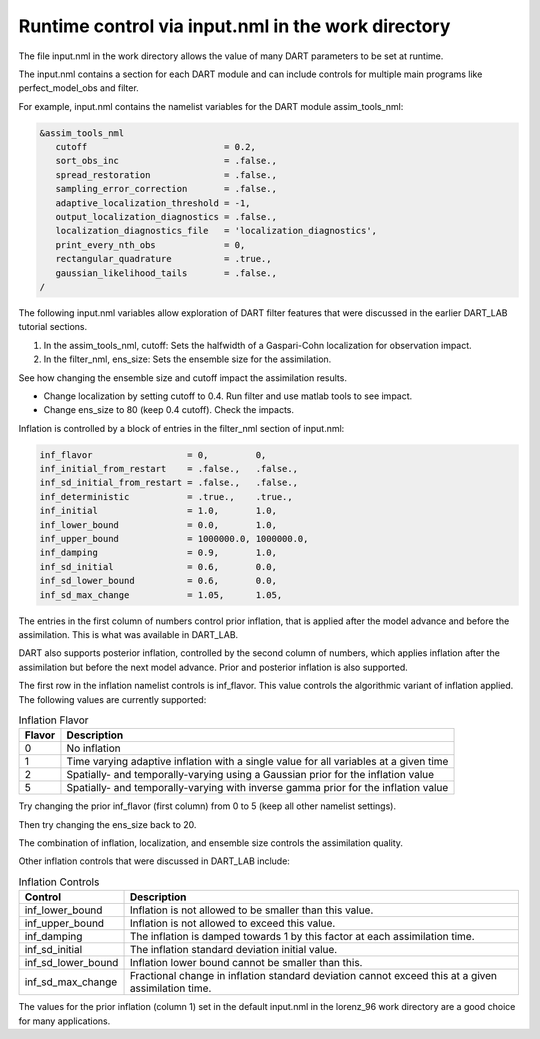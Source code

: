 Runtime control via input.nml in the work directory
===================================================

The file input.nml in the work directory allows the value of many DART parameters to be set at runtime. 

The input.nml contains a section for each DART module and can include controls for multiple main programs 
like perfect_model_obs and filter. 

For example, input.nml contains the namelist variables for the DART module assim_tools_nml:

.. code-block:: text

	&assim_tools_nml
	   cutoff                          = 0.2,
	   sort_obs_inc                    = .false.,
	   spread_restoration              = .false.,
	   sampling_error_correction       = .false.,
	   adaptive_localization_threshold = -1,
	   output_localization_diagnostics = .false.,
	   localization_diagnostics_file   = 'localization_diagnostics',
	   print_every_nth_obs             = 0,
	   rectangular_quadrature          = .true.,
	   gaussian_likelihood_tails       = .false.,
	/

The following input.nml variables allow exploration of DART filter features that were discussed in the 
earlier DART_LAB tutorial sections.

1. In the assim_tools_nml, cutoff: Sets the halfwidth of a Gaspari-Cohn localization for observation impact.

2. In the filter_nml, ens_size: Sets the ensemble size for the assimilation.

See how changing the ensemble size and cutoff impact the assimilation results.

- Change localization by setting cutoff to 0.4. Run filter and use matlab tools to see impact.
- Change ens_size to 80 (keep 0.4 cutoff). Check the impacts.


Inflation is controlled by a block of entries in the filter_nml section of input.nml:

.. code-block:: text

	inf_flavor                  = 0,         0,
	inf_initial_from_restart    = .false.,   .false.,
	inf_sd_initial_from_restart = .false.,   .false.,
	inf_deterministic           = .true.,    .true.,
	inf_initial                 = 1.0,       1.0,
	inf_lower_bound             = 0.0,       1.0,
	inf_upper_bound             = 1000000.0, 1000000.0,
	inf_damping                 = 0.9,       1.0, 
	inf_sd_initial              = 0.6,       0.0,
	inf_sd_lower_bound          = 0.6,       0.0,
	inf_sd_max_change           = 1.05,      1.05,

The entries in the first column of numbers control prior inflation, that is applied after the model 
advance and before the assimilation. This is what was available in DART_LAB.

DART also supports posterior inflation, controlled by the second column of numbers, which applies 
inflation after the assimilation but before the next model advance. Prior and posterior inflation 
is also supported.

The first row in the inflation namelist controls is inf_flavor. This value controls the algorithmic 
variant of inflation applied. The following values are currently supported:

.. list-table:: Inflation Flavor
   :header-rows: 1

   * - Flavor
     - Description
   * - 0
     - No inflation
   * - 1
     - Time varying adaptive inflation with a single value for all variables at a given time
   * - 2
     - Spatially- and temporally-varying using a Gaussian prior for the inflation value
   * - 5
     - Spatially- and temporally-varying with inverse gamma prior for the inflation value


Try changing the prior inf_flavor (first column) from 0 to 5 (keep all other namelist settings).

Then try changing the ens_size back to 20. 

The combination of inflation, localization, and ensemble size controls the assimilation quality.

Other inflation controls that were discussed in DART_LAB include:

.. list-table:: Inflation Controls
   :header-rows: 1

   * - Control
     - Description
   * - inf_lower_bound
     - Inflation is not allowed to be smaller than this value.
   * - inf_upper_bound
     - Inflation is not allowed to exceed this value.
   * - inf_damping
     - The inflation is damped towards 1 by this factor at each assimilation time.
   * - inf_sd_initial
     - The inflation standard deviation initial value.
   * - inf_sd_lower_bound
     - Inflation lower bound cannot be smaller than this.
   * - inf_sd_max_change
     - Fractional change in inflation standard deviation cannot exceed this at a given assimilation time.


The values for the prior inflation (column 1) set in the default input.nml in the lorenz_96 work directory 
are a good choice for many applications.  
